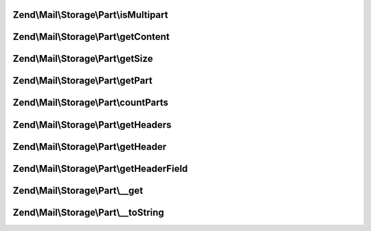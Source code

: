 .. Mail/Storage/Part/PartInterface.php generated using docpx on 01/30/13 03:32am


Zend\\Mail\\Storage\\Part\\isMultipart
======================================

.. function:: Zend\Mail\Storage\Part\isMultipart()


    Check if part is a multipart message

    :rtype: bool if part is multipart



Zend\\Mail\\Storage\\Part\\getContent
=====================================

.. function:: Zend\Mail\Storage\Part\getContent()


    Body of part
    
    If part is multipart the raw content of this part with all sub parts is returned

    :rtype: string body

    :throws: Exception\ExceptionInterface 



Zend\\Mail\\Storage\\Part\\getSize
==================================

.. function:: Zend\Mail\Storage\Part\getSize()


    Return size of part

    :rtype: int size



Zend\\Mail\\Storage\\Part\\getPart
==================================

.. function:: Zend\Mail\Storage\Part\getPart()


    Get part of multipart message

    :param int: number of part starting with 1 for first part

    :rtype: PartInterface wanted part

    :throws: Exception\ExceptionInterface 



Zend\\Mail\\Storage\\Part\\countParts
=====================================

.. function:: Zend\Mail\Storage\Part\countParts()


    Count parts of a multipart part

    :rtype: int number of sub-parts



Zend\\Mail\\Storage\\Part\\getHeaders
=====================================

.. function:: Zend\Mail\Storage\Part\getHeaders()


    Get all headers
    
    The returned headers are as saved internally. All names are lowercased. The value is a string or an array
    if a header with the same name occurs more than once.

    :rtype: \Zend\Mail\Headers 



Zend\\Mail\\Storage\\Part\\getHeader
====================================

.. function:: Zend\Mail\Storage\Part\getHeader()


    Get a header in specified format
    
    Internally headers that occur more than once are saved as array, all other as string. If $format
    is set to string implode is used to concat the values (with Zend\Mime\Mime::LINEEND as delim).

    :param string: name of header, matches case-insensitive, but camel-case is replaced with dashes
    :param string: change type of return value to 'string' or 'array'

    :rtype: string|array|\Zend\Mail\Header\HeaderInterface|\ArrayIterator value of header in wanted or internal format

    :throws: Exception\ExceptionInterface 



Zend\\Mail\\Storage\\Part\\getHeaderField
=========================================

.. function:: Zend\Mail\Storage\Part\getHeaderField()


    Get a specific field from a header like content type or all fields as array
    
    If the header occurs more than once, only the value from the first header
    is returned.
    
    Throws an exception if the requested header does not exist. If
    the specific header field does not exist, returns null.

    :param string: name of header, like in getHeader()
    :param string: the wanted part, default is first, if null an array with all parts is returned
    :param string: key name for the first part

    :rtype: string|array wanted part or all parts as array($firstName => firstPart, partname => value)

    :throws: Exception\ExceptionInterface 



Zend\\Mail\\Storage\\Part\\__get
================================

.. function:: Zend\Mail\Storage\Part\__get()


    Getter for mail headers - name is matched in lowercase
    
    This getter is short for PartInterface::getHeader($name, 'string')


    :param string: header name

    :rtype: string value of header

    :throws: Exception\ExceptionInterface 



Zend\\Mail\\Storage\\Part\\__toString
=====================================

.. function:: Zend\Mail\Storage\Part\__toString()


    magic method to get content of part

    :rtype: string content



